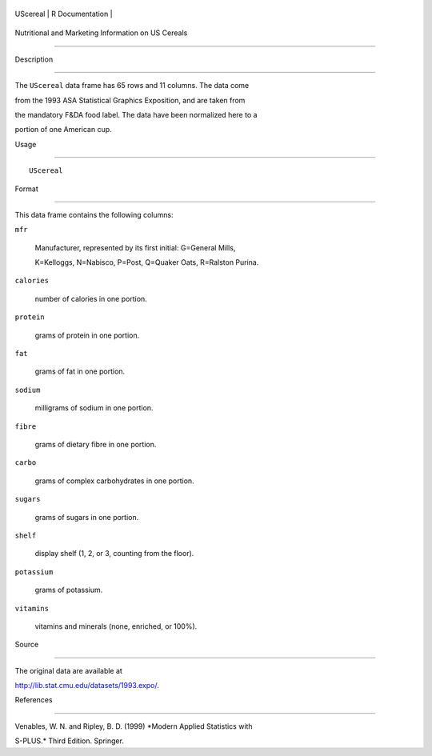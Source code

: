 +------------+-------------------+
| UScereal   | R Documentation   |
+------------+-------------------+

Nutritional and Marketing Information on US Cereals
---------------------------------------------------

Description
~~~~~~~~~~~

The ``UScereal`` data frame has 65 rows and 11 columns. The data come
from the 1993 ASA Statistical Graphics Exposition, and are taken from
the mandatory F&DA food label. The data have been normalized here to a
portion of one American cup.

Usage
~~~~~

::

    UScereal

Format
~~~~~~

This data frame contains the following columns:

``mfr``
    Manufacturer, represented by its first initial: G=General Mills,
    K=Kelloggs, N=Nabisco, P=Post, Q=Quaker Oats, R=Ralston Purina.

``calories``
    number of calories in one portion.

``protein``
    grams of protein in one portion.

``fat``
    grams of fat in one portion.

``sodium``
    milligrams of sodium in one portion.

``fibre``
    grams of dietary fibre in one portion.

``carbo``
    grams of complex carbohydrates in one portion.

``sugars``
    grams of sugars in one portion.

``shelf``
    display shelf (1, 2, or 3, counting from the floor).

``potassium``
    grams of potassium.

``vitamins``
    vitamins and minerals (none, enriched, or 100%).

Source
~~~~~~

The original data are available at
http://lib.stat.cmu.edu/datasets/1993.expo/.

References
~~~~~~~~~~

Venables, W. N. and Ripley, B. D. (1999) *Modern Applied Statistics with
S-PLUS.* Third Edition. Springer.
